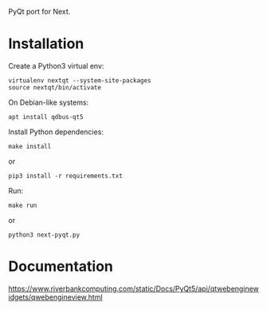 PyQt port for Next.

* Installation

Create a Python3 virtual env:
: virtualenv nextqt --system-site-packages
: source nextqt/bin/activate

On Debian-like systems:

: apt install qdbus-qt5

Install Python dependencies:

: make install
or
: pip3 install -r requirements.txt

Run:

: make run
or
: python3 next-pyqt.py

* Documentation

https://www.riverbankcomputing.com/static/Docs/PyQt5/api/qtwebenginewidgets/qwebengineview.html
